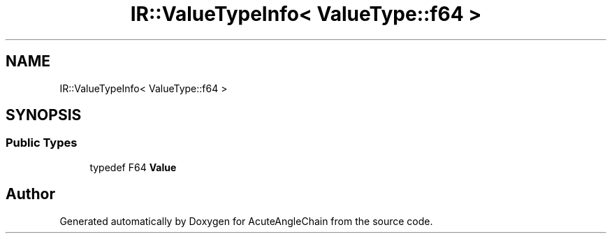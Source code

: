 .TH "IR::ValueTypeInfo< ValueType::f64 >" 3 "Sun Jun 3 2018" "AcuteAngleChain" \" -*- nroff -*-
.ad l
.nh
.SH NAME
IR::ValueTypeInfo< ValueType::f64 >
.SH SYNOPSIS
.br
.PP
.SS "Public Types"

.in +1c
.ti -1c
.RI "typedef F64 \fBValue\fP"
.br
.in -1c

.SH "Author"
.PP 
Generated automatically by Doxygen for AcuteAngleChain from the source code\&.
